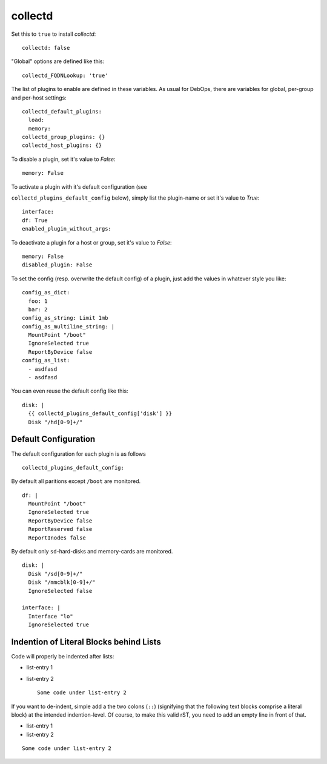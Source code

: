 collectd
================

Set this to ``true`` to install `collectd`::


  collectd: false


"Global" options are defined like this::


  collectd_FQDNLookup: 'true'



The list of plugins to enable are defined in these variables. As
usual for DebOps, there are variables for global, per-group and
per-host settings::


  collectd_default_plugins:
    load:
    memory:
  collectd_group_plugins: {}
  collectd_host_plugins: {}



To disable a plugin, set it's value to `False`::

     memory: False

To activate a plugin with it's default configuration (see

``collectd_plugins_default_config`` below), simply list the plugin-name
or set it's value to `True`::

     interface:
     df: True
     enabled_plugin_without_args:

To deactivate a plugin for a host or group, set it's value to
`False`::

     memory: False
     disabled_plugin: False

To set the config (resp. overwrite the default config) of a plugin,
just add the values in whatever style you like::

     config_as_dict:
       foo: 1
       bar: 2
     config_as_string: Limit 1mb
     config_as_multiline_string: |
       MountPoint "/boot"
       IgnoreSelected true
       ReportByDevice false
     config_as_list:
       - asdfasd
       - asdfasd

You can even reuse the default config like this::

     disk: |
       {{ collectd_plugins_default_config['disk'] }}
       Disk "/hd[0-9]+/"

Default Configuration
------------------------

The default configuration for each plugin is as follows


::

  collectd_plugins_default_config:

By default all paritions except ``/boot`` are monitored.
::

    df: |
      MountPoint "/boot"
      IgnoreSelected true
      ReportByDevice false
      ReportReserved false
      ReportInodes false

By default only ``sd``-hard-disks and memory-cards are
monitored.
::

    disk: |
      Disk "/sd[0-9]+/"
      Disk "/mmcblk[0-9]+/"
      IgnoreSelected false

    interface: |
      Interface "lo"
      IgnoreSelected true



Indention of Literal Blocks behind Lists
-----------------------------------------

Code will properly be indented after lists:

- list-entry 1
- list-entry 2
  ::

    Some code under list-entry 2


If you want to de-indent, simple add a the two colons (``::``)
(signifying that the following text blocks comprise a literal block)
at the intended
indention-level. Of course, to make this valid rST, you need to add
an empty line in front of that.

- list-entry 1
- list-entry 2

::

  Some code under list-entry 2




..
  Local Variables:
  mode: rst
  ispell-local-dictionary: "american"
  End:
